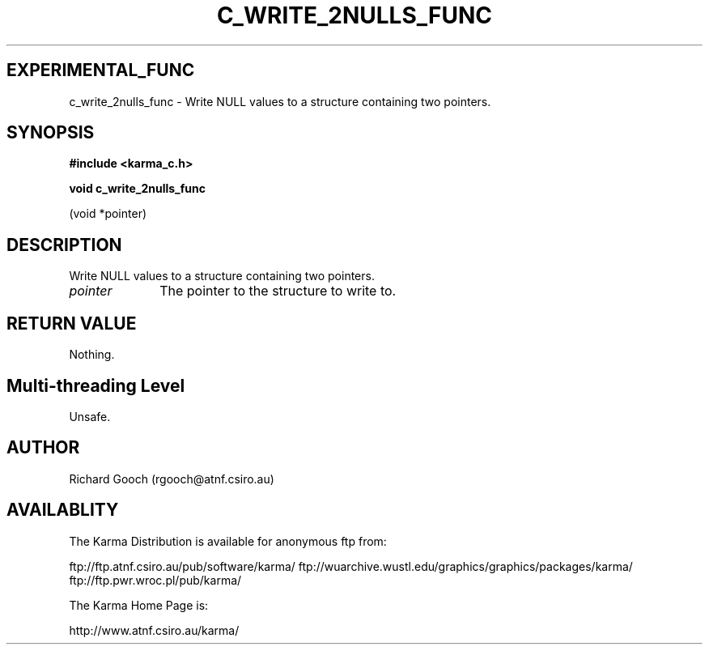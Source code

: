 .TH C_WRITE_2NULLS_FUNC 3 "07 Aug 2006" "Karma Distribution"
.SH EXPERIMENTAL_FUNC
c_write_2nulls_func \- Write NULL values to a structure containing two pointers.
.SH SYNOPSIS
.B #include <karma_c.h>
.sp
.B void c_write_2nulls_func
.sp
(void *pointer)
.SH DESCRIPTION
Write NULL values to a structure containing two pointers.
.IP \fIpointer\fP 1i
The pointer to the structure to write to.
.SH RETURN VALUE
Nothing.
.SH Multi-threading Level
Unsafe.
.SH AUTHOR
Richard Gooch (rgooch@atnf.csiro.au)
.SH AVAILABLITY
The Karma Distribution is available for anonymous ftp from:

ftp://ftp.atnf.csiro.au/pub/software/karma/
ftp://wuarchive.wustl.edu/graphics/graphics/packages/karma/
ftp://ftp.pwr.wroc.pl/pub/karma/

The Karma Home Page is:

http://www.atnf.csiro.au/karma/
